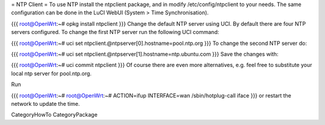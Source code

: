 = NTP Client =
To use NTP install the ntpclient package, and in modify /etc/config/ntpclient to your needs. The same configuration can be done in the LuCI WebUI (System > Time Synchronisation).

{{{
root@OpenWrt:~# opkg install ntpclient
}}}
Change the default NTP server using UCI. By default there are four NTP servers configured. To change the first NTP server run the following UCI command:

{{{
root@OpenWrt:~# uci set ntpclient.@ntpserver[0].hostname=pool.ntp.org
}}}
To change the second NTP server do:

{{{
root@OpenWrt:~# uci set ntpclient.@ntpserver[1].hostname=ntp.ubuntu.com
}}}
Save the changes with:

{{{
root@OpenWrt:~# uci commit ntpclient
}}}
Of course there are even more alternatives, e.g. feel free to substitute your local ntp server for pool.ntp.org.

Run

{{{
root@OpenWrt:~# root@OpenWrt:~# ACTION=ifup INTERFACE=wan /sbin/hotplug-call iface
}}}
or restart the network to update the time.

CategoryHowTo CategoryPackage
